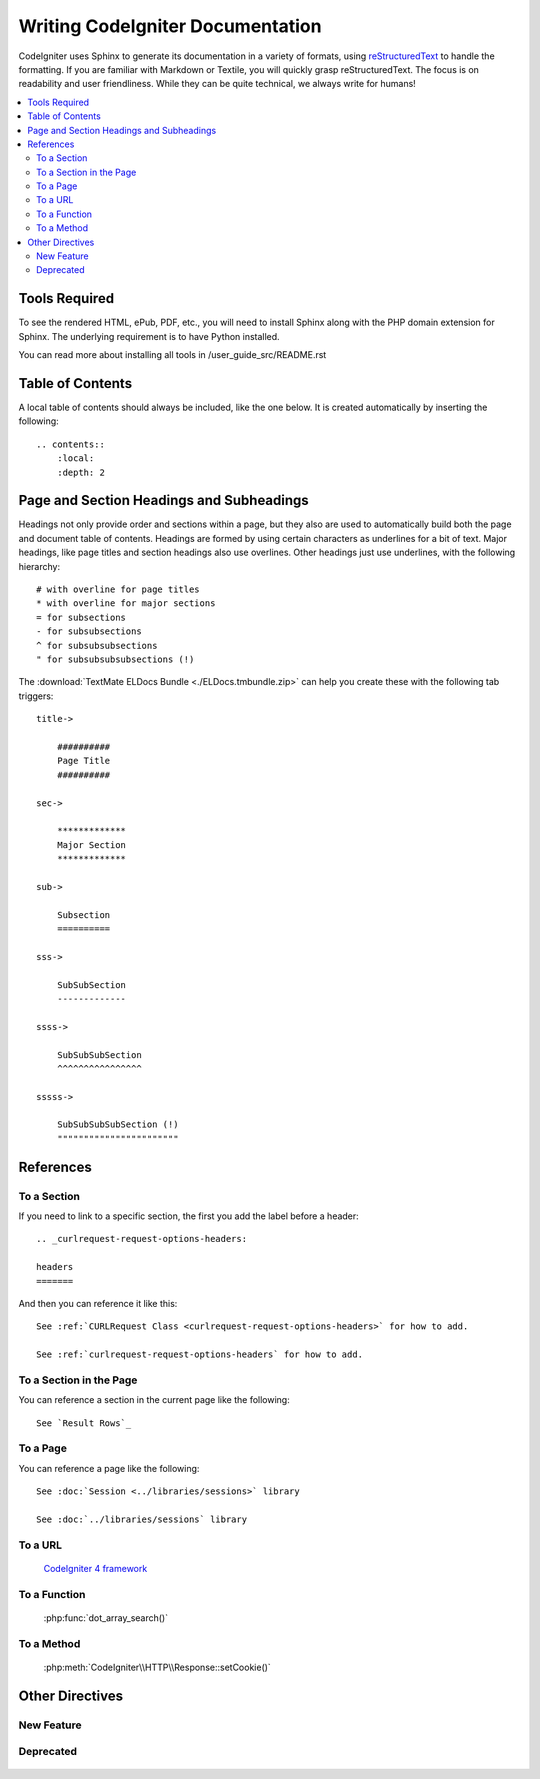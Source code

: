 #################################
Writing CodeIgniter Documentation
#################################

CodeIgniter uses Sphinx to generate its documentation in a variety of formats,
using `reStructuredText`_ to handle the formatting.  If you are familiar with
Markdown or Textile, you will quickly grasp reStructuredText.  The focus is
on readability and user friendliness.
While they can be quite technical, we always write for humans!

.. _reStructuredText: https://www.sphinx-doc.org/en/master/usage/restructuredtext/basics.html

.. contents::
  :local:

**************
Tools Required
**************

To see the rendered HTML, ePub, PDF, etc., you will need to install Sphinx
along with the PHP domain extension for Sphinx. The underlying requirement
is to have Python installed.

You can read more about installing all tools in /user_guide_src/README.rst

*****************
Table of Contents
*****************

A local table of contents should always be included, like the one below.
It is created automatically by inserting the following::

    .. contents::
        :local:
        :depth: 2

*****************************************
Page and Section Headings and Subheadings
*****************************************

Headings not only provide order and sections within a page, but they also
are used to automatically build both the page and document table of contents.
Headings are formed by using certain characters as underlines for a bit of
text.  Major headings, like page titles and section headings also use
overlines.  Other headings just use underlines, with the following hierarchy::

    # with overline for page titles
    * with overline for major sections
    = for subsections
    - for subsubsections
    ^ for subsubsubsections
    " for subsubsubsubsections (!)

The :download:`TextMate ELDocs Bundle <./ELDocs.tmbundle.zip>` can help you
create these with the following tab triggers::

    title->

        ##########
        Page Title
        ##########

    sec->

        *************
        Major Section
        *************

    sub->

        Subsection
        ==========

    sss->

        SubSubSection
        -------------

    ssss->

        SubSubSubSection
        ^^^^^^^^^^^^^^^^

    sssss->

        SubSubSubSubSection (!)
        """""""""""""""""""""""

**********
References
**********

To a Section
============

If you need to link to a specific section, the first you add the label before a header::

    .. _curlrequest-request-options-headers:

    headers
    =======

And then you can reference it like this::

    See :ref:`CURLRequest Class <curlrequest-request-options-headers>` for how to add.

    See :ref:`curlrequest-request-options-headers` for how to add.

To a Section in the Page
========================

You can reference a section in the current page like the following::

     See `Result Rows`_

To a Page
=========

You can reference a page like the following::

    See :doc:`Session <../libraries/sessions>` library

    See :doc:`../libraries/sessions` library

To a URL
========

    `CodeIgniter 4 framework <https://github.com/codeigniter4/framework>`_

To a Function
=============

    :php:func:`dot_array_search()`

To a Method
=============

    :php:meth:`CodeIgniter\\HTTP\\Response::setCookie()`

****************
Other Directives
****************

New Feature
===========

    .. versionadded:: 4.3.0

Deprecated
==========

    .. deprecated:: 4.3.0
       Use :php:meth:`CodeIgniter\\Database\\BaseBuilder::setData()` instead.
